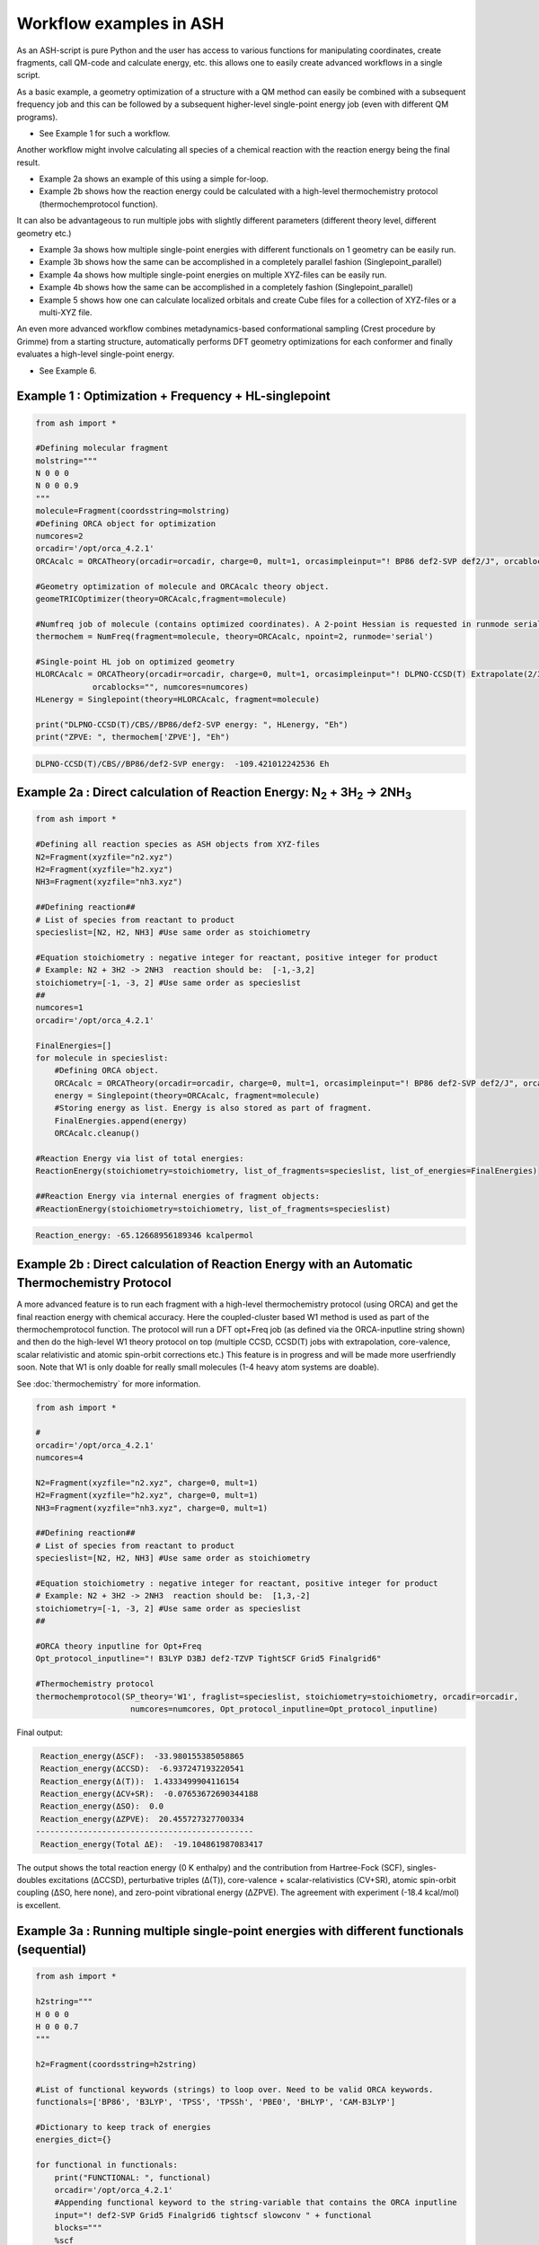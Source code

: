 Workflow examples in ASH
======================================

As an ASH-script is pure Python and the user has access to various functions for manipulating coordinates, create fragments,
call QM-code and calculate energy, etc. this allows one to easily create advanced workflows in a single script.


As a basic example, a geometry optimization of a structure with a QM method can easily be combined with a subsequent frequency job and this
can be followed by a subsequent higher-level single-point energy job (even with different QM programs).

- See Example 1 for such a workflow.

Another workflow might involve calculating all species of a chemical reaction with the reaction energy being the final result.

- Example 2a shows an example of this using a simple for-loop.
- Example 2b shows how the reaction energy could be calculated with a high-level thermochemistry protocol (thermochemprotocol function).

It can also be advantageous to run multiple jobs with slightly different parameters (different theory level, different geometry etc.)

- Example 3a shows how multiple single-point energies with different functionals on 1 geometry can be easily run.
- Example 3b shows how the same can be accomplished in a completely parallel fashion (Singlepoint_parallel)
- Example 4a shows how multiple single-point energies on multiple XYZ-files can be easily run.
- Example 4b shows how the same can be accomplished in a completely fashion (Singlepoint_parallel)
- Example 5 shows how one can calculate localized orbitals and create Cube files for a collection of XYZ-files or a multi-XYZ file.


An even more advanced workflow combines metadynamics-based conformational sampling (Crest procedure by Grimme) from a starting structure,
automatically performs DFT geometry optimizations for each conformer and finally evaluates a high-level single-point energy.

- See Example 6.


##############################################################################
Example 1 : Optimization + Frequency + HL-singlepoint
##############################################################################

.. code-block:: python

    from ash import *

    #Defining molecular fragment
    molstring="""
    N 0 0 0
    N 0 0 0.9
    """
    molecule=Fragment(coordsstring=molstring)
    #Defining ORCA object for optimization
    numcores=2
    orcadir='/opt/orca_4.2.1'
    ORCAcalc = ORCATheory(orcadir=orcadir, charge=0, mult=1, orcasimpleinput="! BP86 def2-SVP def2/J", orcablocks="", numcores=numcores)

    #Geometry optimization of molecule and ORCAcalc theory object.
    geomeTRICOptimizer(theory=ORCAcalc,fragment=molecule)

    #Numfreq job of molecule (contains optimized coordinates). A 2-point Hessian is requested in runmode serial.
    thermochem = NumFreq(fragment=molecule, theory=ORCAcalc, npoint=2, runmode='serial')

    #Single-point HL job on optimized geometry
    HLORCAcalc = ORCATheory(orcadir=orcadir, charge=0, mult=1, orcasimpleinput="! DLPNO-CCSD(T) Extrapolate(2/3,def2) def2-QZVPP/C",
                orcablocks="", numcores=numcores)
    HLenergy = Singlepoint(theory=HLORCAcalc, fragment=molecule)

    print("DLPNO-CCSD(T)/CBS//BP86/def2-SVP energy: ", HLenergy, "Eh")
    print("ZPVE: ", thermochem['ZPVE'], "Eh")

.. code-block:: shell

    DLPNO-CCSD(T)/CBS//BP86/def2-SVP energy:  -109.421012242536 Eh

#######################################################################################################
Example 2a : Direct calculation of Reaction Energy:  N\ :sub:`2` \  + 3H\ :sub:`2`\  → 2NH\ :sub:`3`\
#######################################################################################################

.. code-block:: python

    from ash import *

    #Defining all reaction species as ASH objects from XYZ-files
    N2=Fragment(xyzfile="n2.xyz")
    H2=Fragment(xyzfile="h2.xyz")
    NH3=Fragment(xyzfile="nh3.xyz")

    ##Defining reaction##
    # List of species from reactant to product
    specieslist=[N2, H2, NH3] #Use same order as stoichiometry

    #Equation stoichiometry : negative integer for reactant, positive integer for product
    # Example: N2 + 3H2 -> 2NH3  reaction should be:  [-1,-3,2]
    stoichiometry=[-1, -3, 2] #Use same order as specieslist
    ##
    numcores=1
    orcadir='/opt/orca_4.2.1'

    FinalEnergies=[]
    for molecule in specieslist:
        #Defining ORCA object.
        ORCAcalc = ORCATheory(orcadir=orcadir, charge=0, mult=1, orcasimpleinput="! BP86 def2-SVP def2/J", orcablocks="", numcores=numcores)
        energy = Singlepoint(theory=ORCAcalc, fragment=molecule)
        #Storing energy as list. Energy is also stored as part of fragment.
        FinalEnergies.append(energy)
        ORCAcalc.cleanup()

    #Reaction Energy via list of total energies:
    ReactionEnergy(stoichiometry=stoichiometry, list_of_fragments=specieslist, list_of_energies=FinalEnergies)

    ##Reaction Energy via internal energies of fragment objects:
    #ReactionEnergy(stoichiometry=stoichiometry, list_of_fragments=specieslist)


.. code-block:: shell

      Reaction_energy: -65.12668956189346 kcalpermol


#######################################################################################################
Example 2b : Direct calculation of Reaction Energy with an Automatic Thermochemistry Protocol
#######################################################################################################

A more advanced feature is to run each fragment with a high-level thermochemistry protocol (using ORCA) and get the final
reaction energy with chemical accuracy. Here the coupled-cluster based W1 method is used as part of the
thermochemprotocol function. The protocol will run a DFT opt+Freq job (as defined via the ORCA-inputline string shown)
and then do the high-level W1 theory protocol on top (multiple CCSD, CCSD(T) jobs with extrapolation, core-valence, scalar relativistic and atomic spin-orbit corrections etc.)
This feature is in progress and will be made more userfriendly soon. Note that W1 is only doable for really small molecules (1-4 heavy atom systems are doable).

See :doc:`thermochemistry` for more information.

.. code-block:: python

    from ash import *

    #
    orcadir='/opt/orca_4.2.1'
    numcores=4

    N2=Fragment(xyzfile="n2.xyz", charge=0, mult=1)
    H2=Fragment(xyzfile="h2.xyz", charge=0, mult=1)
    NH3=Fragment(xyzfile="nh3.xyz", charge=0, mult=1)

    ##Defining reaction##
    # List of species from reactant to product
    specieslist=[N2, H2, NH3] #Use same order as stoichiometry

    #Equation stoichiometry : negative integer for reactant, positive integer for product
    # Example: N2 + 3H2 -> 2NH3  reaction should be:  [1,3,-2]
    stoichiometry=[-1, -3, 2] #Use same order as specieslist
    ##

    #ORCA theory inputline for Opt+Freq
    Opt_protocol_inputline="! B3LYP D3BJ def2-TZVP TightSCF Grid5 Finalgrid6"

    #Thermochemistry protocol
    thermochemprotocol(SP_theory='W1', fraglist=specieslist, stoichiometry=stoichiometry, orcadir=orcadir,
                        numcores=numcores, Opt_protocol_inputline=Opt_protocol_inputline)


Final output:

.. code-block:: shell

     Reaction_energy(ΔSCF):  -33.980155385058865
     Reaction_energy(ΔCCSD):  -6.937247193220541
     Reaction_energy(Δ(T)):  1.4333499904116154
     Reaction_energy(ΔCV+SR):  -0.07653672690344188
     Reaction_energy(ΔSO):  0.0
     Reaction_energy(ΔZPVE):  20.455727327700334
    ----------------------------------------------
     Reaction_energy(Total ΔE):  -19.104861987083417

The output shows the total reaction energy (0 K enthalpy) and the contribution from Hartree-Fock (SCF), singles-doubles excitations (ΔCCSD),
perturbative triples (Δ(T)), core-valence + scalar-relativistics (CV+SR), atomic spin-orbit coupling (ΔSO, here none), and zero-point
vibrational energy (ΔZPVE).
The agreement with experiment (-18.4 kcal/mol) is excellent.


############################################################################################
Example 3a : Running multiple single-point energies with different functionals (sequential)
############################################################################################


.. code-block:: python

    from ash import *

    h2string="""
    H 0 0 0
    H 0 0 0.7
    """

    h2=Fragment(coordsstring=h2string)

    #List of functional keywords (strings) to loop over. Need to be valid ORCA keywords.
    functionals=['BP86', 'B3LYP', 'TPSS', 'TPSSh', 'PBE0', 'BHLYP', 'CAM-B3LYP']

    #Dictionary to keep track of energies
    energies_dict={}

    for functional in functionals:
        print("FUNCTIONAL: ", functional)
        orcadir='/opt/orca_4.2.1'
        #Appending functional keyword to the string-variable that contains the ORCA inputline
        input="! def2-SVP Grid5 Finalgrid6 tightscf slowconv " + functional
        blocks="""
        %scf
        maxiter 200
        end
        """
        #Defining/redefining ORCA theory. Does not need charge/mult keywords.
        ORCAcalc = ORCATheory(orcadir=orcadir, orcasimpleinput=input, orcablocks=blocks, numcores=4, charge=0, mult=1)

        # Run single-point job
        energy = Singlepoint(theory=ORCAcalc, fragment=h2)

        #Keep ORCA outputfile for each functional
        os.rename('orca-input.out', functional+'_orcajob.out')

        #Adding energy to dictionary
        energies_dict[functional] = energy

        #Cleaning up after each job (not always necessary)
        ORCAcalc.cleanup()
        print("=================================")

    print("Dictionary with results:", energies_dict)
    print("")
    #Pretty formatted printing:
    print("")
    print(" Functional   Energy (Eh)")
    print("----------------------------")
    for func, e in energies_dict.items():
        print("{:10} {:13.10f}".format(func,e))


Producing a nice table of results:

.. code-block:: shell

     Functional   Energy (Eh)
    ----------------------------
    BP86       -1.1689426849
    B3LYP      -1.1642632249
    TPSS       -1.1734355861
    TPSSh      -1.1729787552
    PBE0       -1.1610065506
    BHLYP      -1.1624650247
    CAM-B3LYP  -1.1625896338


############################################################################################
Example 3b : Running multiple single-point energies with different functionals (in parallel)
############################################################################################
The example in 3a ran each job sequentially, one after the other, according to the list of functional strings.
While ORCA parallelization was utilized, it may be more economical to run the jobs simultaneously instead, especially if there are lot of jobs to go through.
This can be accomplished using the Singlepoint_parallel function inside ASH.
Here Python multiprocessing (pool.map) is utilized.
In this case ORCA parallelization must be turned off as the parallelization strategies are not compatible.

.. code-block:: python

    from ash import *
    #Fragment
    h2string="""
    H 0 0 0
    H 0 0 0.7
    """
    h2=Fragment(coordsstring=h2string)

    #Single-point job parallelization
    #Case: Multiple theories
    orcadir='/opt/orca_4.2.1'
    #Creating multiple ORCA objects and storing in list: orcaobjects
    #Important: use a label (here functional-name)for the created ORCA object to distinguish jobs
    orcaobjects=[]
    for functional in ['B3LYP', 'BP86', 'PBE0']:
        ORCAcalc = ORCATheory(orcadir=orcadir, charge=0, mult=1, orcasimpleinput="! def2-SVP def2/J "+functional, orcablocks="", label=functional)
        orcaobjects.append(ORCAcalc)

    #Calling the Singlepoint_parallel function and providing list of fragments and list of theories:
    results = Singlepoint_parallel(fragments=[h2], theories=orcaobjects, numcores=4)

    #results is a dictionary of energies
    print("results :", results)

###########################################################################################
Example 4a : Running single-point energies on a collection of XYZ files (sequential)
###########################################################################################

.. code-block:: python

    from ash import *
    import glob
    #
    orcadir='/opt/orca_4.2.1'
    numcores=1
    #Directory of XYZ files. Can be full path or relative path.
    dir = './xyz_files'
    #Changing to dir
    os.chdir(dir)

    energies=[]
    for file in glob.glob('*.xyz'):
        print("XYZ-file:", file)
        mol=Fragment(xyzfile=file)
        ORCAcalc = ORCATheory(orcadir=orcadir, charge=0, mult=1, orcasimpleinput="! BP86 def2-SVP def2/J", orcablocks="", numcores=1)
        energy = Singlepoint(theory=ORCAcalc, fragment=mol)
        print("Energy of file {} : {} Eh".format(file, energy))
        ORCAcalc.cleanup()
        energies.append(energy)
        print("")
    #Pretty print
    print(" XYZ-file             Energy (Eh)")
    print("-----------------------------------------------")
    for xyzfile, e in zip(glob.glob('*.xyz'),energies):
        print("{:20} {:>13.10f}".format(xyzfile,e))


Output:

.. code-block:: python

     XYZ-file             Energy (Eh)
    -----------------------------------------------
    h2.xyz               -1.1715257797
    h2o_MeOH.xyz         -192.0023991603
    O-O-dimer.xyz        -149.8555328055
    butane.xyz           -158.3248873844
    nh3.xyz              -56.5093301286
    n2.xyz               -109.4002969311
    hi.xyz               -298.3735362292
    h2o_strained.xyz     -76.2253312246


############################################################################################
Example 4b : Running single-point energies on a collection of XYZ files (parallel)
############################################################################################
The example in 4a ran each job sequentially, one after the other, according to the list of XYZ-files available.
While ORCA parallelization was utilized, it may be more economical to run the jobs simultaneously instead, especially if there are lot of XYZ-files.
This can be accomplished using the Singlepoint_parallel function inside ASH.
Here Python multiprocessing (pool.map) is utilized.
In this case ORCA parallelization must be turned off as the parallelization strategies are not compatible.

.. code-block:: python

    from ash import *
    import glob
    #
    orcadir='/opt/orca_4.2.1'
    ORCAcalc = ORCATheory(orcadir=orcadir, charge=0, mult=1, orcasimpleinput="! BP86 def2-SVP def2/J", orcablocks="", numcores=1)
    #Directory of XYZ files. Can be full path or relative path.
    dir = './xyz_files'

    molecules=[]
    #Creating list of ASH fragments from XYZ files. Using filename as label
    for file in glob.glob(dir+'/*.xyz'):
        print("XYZ-file:", file)
        basename=os.path.basename(file)
        label=os.path.splitext(basename)[0]
        molecule=Fragment(xyzfile=file,label=label)
        molecules.append(molecule)

    #Calling the Singlepoint_parallel function and providing list of fragments and list of theories:
    results = Singlepoint_parallel(fragments=molecules, theories=[ORCAcalc], numcores=4)

    #results is a dictionary of energies
    print("results :", results)



###########################################################################################################
Example 5 : Calculate localized orbitals and create Cube files for multiple XYZ files or an XYZ-trajectory
###########################################################################################################

Analyzing electronic structure along a reaction path (e.g. a NEB or IRC path) or a trajectory (optimization or MD)
can be useful to understand the nature of the reaction. The code below shows how this can be accomplished in ASH
via a workflow involving single-point DFT, orbital localization and Cube-file creation (via orca_plot).

TODO: Add centroid analysis

Using a collection of XYZ-files:

.. code-block:: python

    from ash import *
    import glob
    #
    orcadir='/opt/orca_4.2.1'
    numcores=1
    #Directory of XYZ files. Can be full path or relative path.
    dir = '/home/bjornsson/ASH-DEV_GIT/testsuite/localized-orbital-IRC-workflow/calcs/images'
    #Changing to dir
    #os.chdir(dir)
    #Localization block in ORCA inputfile
    blockinput="""
    %loc
    LocMet IAOIBO
    end
    """

    #Looping over XYZ-files in directory, creating ASH fragments, running ORCA and calling orca_plot
    for file in sorted(glob.glob(dir+'/*.xyz')):
        basefile=os.path.basename(file)
        print("XYZ-file:", basefile)
        mol=Fragment(xyzfile=file)
        ORCAcalc = ORCATheory(orcadir=orcadir, charge=-1, mult=1, orcasimpleinput="! BP86 def2-SVP def2/J", orcablocks=blockinput, numcores=1)
        energy = Singlepoint(theory=ORCAcalc, fragment=mol)
        print("Energy of file {} : {} Eh".format(basefile, energy))
        locfile=basefile.split('.')[0]+'_calc.loc'
        os.rename('orca-input.loc', locfile)
        #Call ORCA_plot and create Cube file for specific MO in locfile: here alpha-MOs 13 and 17
        run_orca_plot(orcadir, locfile, 'mo', gridvalue=30, mo_operator=0, mo_number=13)
        run_orca_plot(orcadir, locfile, 'mo', gridvalue=30, mo_operator=0, mo_number=17)

        ORCAcalc.cleanup()
        print("")


Using a multi-XYZ file containing multiple sets of geometries (could be a NEB path, MD/Opt trajectory, XYZ animation etc.)

.. code-block:: python

    from ash import *
    import glob
    #
    orcadir='/opt/orca_4.2.1'
    numcores=1

    #Name of trajectory file containing multiple geometries (could be optimization traj, MD traj, NEB-path traj, Hessian XYZ animation etc.)
    #File should be in dir
    trajectoryfile="neb-ts_MEP_trj.xyz"

    blockinput="""
    %loc
    LocMet IAOIBO
    end
    """

    fraglist = get_molecules_from_trajectory(trajectoryfile)

    for index,frag in enumerate(fraglist):
        print("Frag :", index)
        ORCAcalc = ORCATheory(orcadir=orcadir, charge=-1, mult=1, orcasimpleinput="! BP86 def2-SVP def2/J", orcablocks=blockinput, numcores=1)
        energy = Singlepoint(theory=ORCAcalc, fragment=frag)
        print("Energy of frag {} : {} Eh".format(index, energy))
        locfile='frag{}_calc.loc'.format(index)
        os.rename('orca-input.loc', locfile)
        #Call ORCA_plot and create Cube file for specific MO in locfile: here alpha-MOs 13 and 17
        run_orca_plot(orcadir, locfile, 'mo', gridvalue=30, mo_operator=0, mo_number=13)
        run_orca_plot(orcadir, locfile, 'mo', gridvalue=30, mo_operator=0, mo_number=17)

        ORCAcalc.cleanup()


###########################################################################################
Example 6 : Running conformer-sampling, geometry optimizations and High-level single-points
###########################################################################################
This example utilizes the interface to Crest to perform metadynamics-based conformational sampling from a starting geometry at a semi-empirical level of theory.
This is then followed by DFT geometry optimizations for each conformer found by the Crest procedure.
Finally high-level coupled cluster single-point calculations (here DLPNO-CCSD(T)/CBS extrapolations) are performed for each conformer.


.. code-block:: python

    from ash import *
    from interface_crest import *

    orcadir='/opt/orca_4.2.1/'
    crestdir='/opt/crest'
    numcores=24

    #0. Starting structure and charge and mult
    molecule = Fragment(xyzfile="ethanol.xyz")
    charge=0
    mult=1

    #1. Calling crest
    #call_crest(fragment=molecule, xtbmethod='GFN2-xTB', crestdir=crestdir, charge=charge, mult=mult, solvent='H2O', energywindow=6 )
    call_crest(fragment=molecule, xtbmethod='GFN2-xTB', crestdir=crestdir, charge=charge, mult=mult, numcores=numcores)

    #2. Grab low-lying conformers from crest_conformers.xyz as list of ASH fragments.
    list_conformer_frags, xtb_energies = get_crest_conformers()

    print("list_conformer_frags:", list_conformer_frags)
    print("")
    print("Crest Conformer Searches done. Found {} conformers".format(len(xtb_energies)))
    print("xTB energies: ", xtb_energies)

    #3. Run DFT geometry optimizations for each crest-conformer
    #ML Theory level. TODO: Run in ASH parallel instead of ORCA parallel?
    MLorcasimpleinput="! BP86 D3 def2-TZVP def2/J Grid5 Finalgrid6 tightscf"
    MLorcablocks="%scf maxiter 200 end"
    MLORCATheory = ORCATheory(orcadir=orcadir, charge=charge, mult=mult,
                        orcasimpleinput=MLorcasimpleinput, orcablocks=MLorcablocks, numcores=numcores)

    DFT_energies=[]
    print("")
    for index,conformer in enumerate(list_conformer_frags):
        print("")
        print("Performing DFT Geometry Optimization for Conformer ", index)
        geomeTRICOptimizer(fragment=conformer, theory=MLORCATheory, coordsystem='tric')
        DFT_energies.append(conformer.energy)
        #Saving ASH fragment and XYZ file for each DFT-optimized conformer
        os.rename('Fragment-optimized.ygg', 'Conformer{}_DFT.ygg'.format(index))
        os.rename('Fragment-optimized.xyz', 'Conformer{}_DFT.xyz'.format(index))

    print("")
    print("DFT Geometry Optimization done")
    print("DFT_energies: ", DFT_energies)

    #4.Run high-level DLPNO-CCSD(T). Ash should now have optimized conformers
    HLorcasimpleinput="! DLPNO-CCSD(T) Extrapolate(2/3,def2) def2-QZVPP/C tightscf TightPNO"
    HLorcablocks="""
    %scf
    maxiter 200
    end
    %mdci
    maxiter 100
    end
    """

    HLORCATheory = ORCATheory(orcadir=orcadir, charge=charge, mult=mult,
                        orcasimpleinput=HLorcasimpleinput, orcablocks=HLorcablocks, numcores=numcores)
    HL_energies=[]
    for index,conformer in enumerate(list_conformer_frags):
        print("")
        print("Performing High-level calculation for DFT-optimized Conformer ", index)
        HLenergy = Singlepoint(theory=HLORCATheory, fragment=conformer)
        HL_energies.append(HLenergy)


    print("")
    print("=================")
    print("FINAL RESULTS")
    print("=================")

    #Printing total energies
    print("")
    print(" Conformer   xTB-energy    DFT-energy    HL-energy (Eh)")
    print("----------------------------------------------------------------")

    min_xtbenergy=min(xtb_energies)
    min_dftenergy=min(DFT_energies)
    min_HLenergy=min(HL_energies)

    for index,(xtb_en,dft_en,HL_en) in enumerate(zip(xtb_energies,DFT_energies, HL_energies)):
        print("{:10} {:13.10f} {:13.10f} {:13.10f}".format(index,xtb_en, dft_en, HL_en))

    print("")
    #Printing relative energies
    min_xtbenergy=min(xtb_energies)
    min_dftenergy=min(DFT_energies)
    min_HLenergy=min(HL_energies)
    harkcal = 627.50946900
    print(" Conformer   xTB-energy    DFT-energy    HL-energy (kcal/mol)")
    print("----------------------------------------------------------------")
    for index,(xtb_en,dft_en,HL_en) in enumerate(zip(xtb_energies,DFT_energies, HL_energies)):
        rel_xtb=(xtb_en-min_xtbenergy)*harkcal
        rel_dfT=(dft_en-min_dftenergy)*harkcal
        rel_HL=(HL_en-min_HLenergy)*harkcal
        print("{:10} {:13.10f} {:13.10f} {:13.10f}".format(index,rel_xtb, rel_dfT, rel_HL))

    print("")
    print("Workflow done!")


The manually defined workflow above can also be more conveniently run like this:

.. code-block:: python

    from ash import *

    #
    crestdir='/opt/crest'
    orcadir='/opt/orca_4.2.1'
    numcores=4
    #Fragment to define
    frag=Fragment(xyzfile="ethanol.xyz", charge=0, mult=1)

    #Defining MLTheory: DFT optimization
    orcadir='/opt/orca_4.2.1'
    MLsimpleinput="! B3LYP D3BJ def2-TZVP TightSCF Grid5 Finalgrid6"
    MLblockinput="""
    %scf maxiter 200 end
    """
    ML_B3LYP = ORCATheory(orcadir=orcadir, orcasimpleinput=MLsimpleinput, orcablocks=MLblockinput, numcores=numcores, charge=frag.charge, mult=frag.mult)
    #Defining HLTheory: DLPNO-CCSD(T)/CBS
    HLsimpleinput="! DLPNO-CCSD(T) Extrapolate(2/3,def2) def2-QZVPP/C TightSCF"
    HLblockinput="""
    %scf maxiter 200 end
    """
    HL_CC = ORCATheory(orcadir=orcadir, orcasimpleinput=HLsimpleinput, orcablocks=HLblockinput, numcores=numcores, charge=frag.charge, mult=frag.mult)

    #Call confsampler_protocol
    confsampler_protocol(fragment=frag, crestdir=crestdir, xtbmethod='GFN2-xTB', MLtheory=ML_B3LYP,
                             HLtheory=HL_CC, orcadir=orcadir, numcores=numcores, charge=frag.charge, mult=frag.mult)

Final result table of calculated conformers at 3 different theory levels:

.. code-block:: shell

    =================
    FINAL RESULTS
    =================

     Conformer   xTB-energy    DFT-energy    HL-energy (Eh)
    ----------------------------------------------------------------
             0 -25.8392205500 -346.2939482921 -345.2965932205
             1 -25.8377914500 -346.2884905132 -345.2911748671
             2 -25.8358803400 -346.2818766960 -345.2848279253
             3 -25.8313250600 -346.2788608396 -345.2815202116
             4 -25.8307377800 -346.2788662649 -345.2815419285
             5 -25.8303374700 -346.2775476223 -345.2792917601
             6 -25.8300128900 -346.2776089771 -345.2794648759

     Conformer   xTB-energy    DFT-energy    HL-energy (kcal/mol)
    ----------------------------------------------------------------
             0  0.0000000000  0.0000000000  0.0000000000
             1  0.8967737821  3.4248079602  3.4000680178
             2  2.0960134034  7.5750408530  7.3828340833
             3  4.9544947374  9.4675192805  9.4584557521
             4  5.3230184983  9.4641148891  9.4448282319
             5  5.5742168139 10.2915756050 10.8568301896
             6  5.7778938373 10.2530749008 10.7481984235
